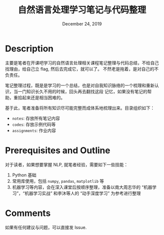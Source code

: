 #+TITLE:   自然语言处理学习笔记与代码整理
#+DATE:    December 24, 2019
#+SINCE:   {replace with next tagged release version}
#+STARTUP: inlineimages

* Table of Contents :TOC_3:noexport:
- [[#description][Description]]
- [[#prerequisites-and-outline][Prerequisites and Outline]]
- [[#comments][Comments]]

* Description
主要是笔者在开课吧学习的自然语言处理相关课程笔记整理与代码总结，不给自己找理由，给自己立 flag, 然后去完成它，就可以了。
不然老是拖着，是对自己的不负责任。

笔记整理过程，既是是学习的一个总结，也是对自我知识脉络的一个梳理和重新认识，当一门知识长久不用的时候，回头再去翻找这段
记忆，如果没有笔记的帮助，重拾起来还是相当困难的。

基于此，笔者准备将所有知识尽可能完整而成体系地梳理出来。目录组织如下：
+ =notes=: 存放所有笔记内容
+ =codes=: 存放示例代码等
+ =assignments=: 作业内容

* Prerequisites and Outline
对于读者，如果想要掌握 NLP, 就笔者经验，需要如下一些技能：
1. Python 基础
2. 常用库使用，包括 =numpy=, =pandas=, =matplotlib= 等
3. 机器学习等内容，会在深入课堂后按顺序整理，准备以南大周志华的 “机器学习”，“机器学习实战” 和李沐等人的 “动手深度学习” 为参考进行整理

* Comments
如果有任何建议与问题，可以直接发 Issue.

